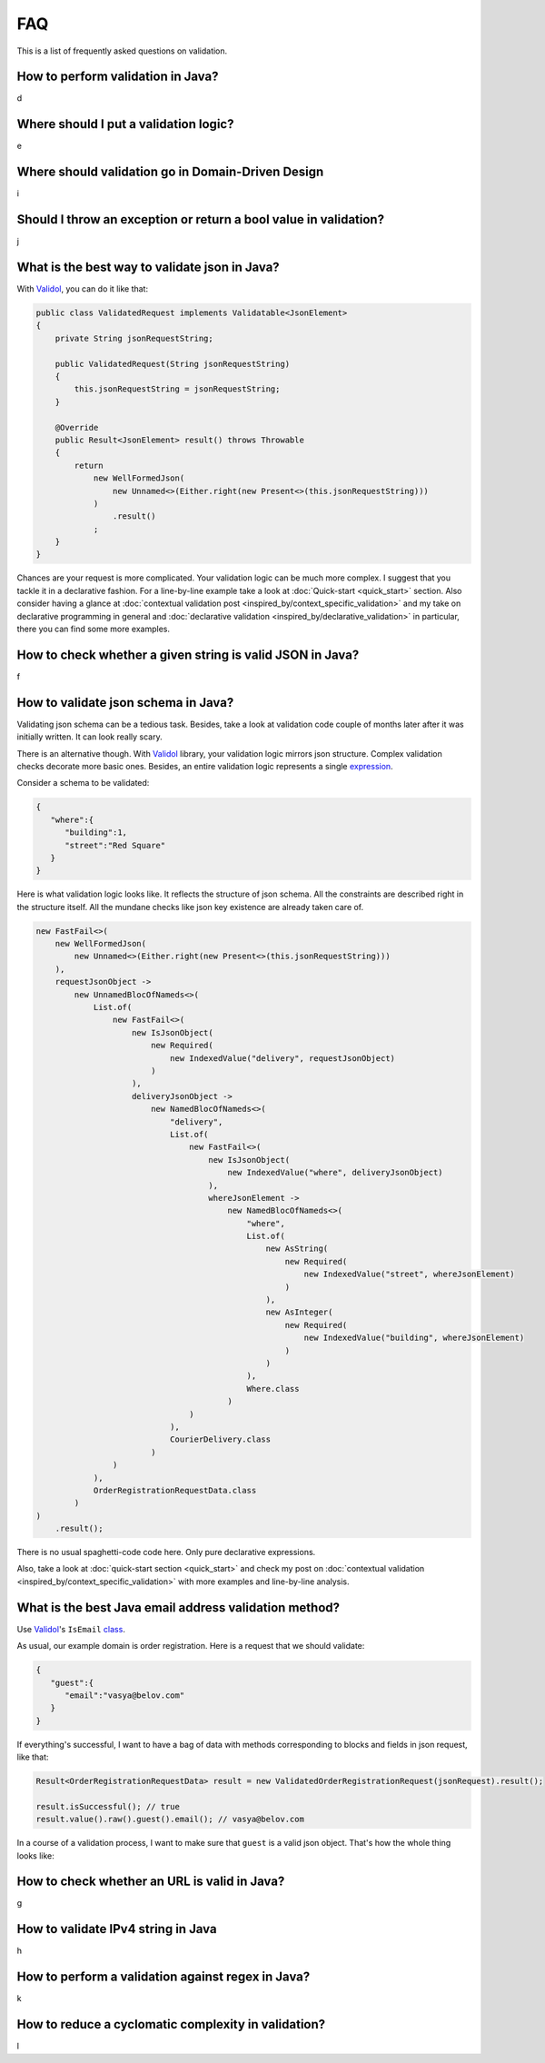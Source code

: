 FAQ
=====

This is a list of frequently asked questions on validation.

How to perform validation in Java?
-------------------------------------------------------------
d

Where should I put a validation logic?
-------------------------------------------------------------
e

Where should validation go in Domain-Driven Design
-------------------------------------------------------------
i

Should I throw an exception or return a bool value in validation?
---------------------------------------------------------------------
j

What is the best way to validate json in Java?
-------------------------------------------------------------
With `Validol <https://github.com/wrong-about-everything/Validol>`_, you can do it like that:

.. code-block:: java

    public class ValidatedRequest implements Validatable<JsonElement>
    {
        private String jsonRequestString;

        public ValidatedRequest(String jsonRequestString)
        {
            this.jsonRequestString = jsonRequestString;
        }

        @Override
        public Result<JsonElement> result() throws Throwable
        {
            return
                new WellFormedJson(
                    new Unnamed<>(Either.right(new Present<>(this.jsonRequestString)))
                )
                    .result()
                ;
        }
    }

Chances are your request is more complicated. Your validation logic can be much more complex. I suggest that you tackle it
in a declarative fashion. For a line-by-line example take a look at :doc:`Quick-start <quick_start>` section.
Also consider having a glance at :doc:`contextual validation post <inspired_by/context_specific_validation>` and
my take on declarative programming in general and
:doc:`declarative validation <inspired_by/declarative_validation>` in particular, there you can find some more examples.

How to check whether a given string is valid JSON in Java?
-------------------------------------------------------------
f

How to validate json schema in Java?
-------------------------------------------------------------
Validating json schema can be a tedious task. Besides, take a look at validation code couple of months later after it was initially written.
It can look really scary.

There is an alternative though. With `Validol <https://github.com/wrong-about-everything/Validol>`_ library,
your validation logic mirrors json structure. Complex validation checks decorate more basic ones. Besides, an entire validation logic
represents a single `expression <https://blog.kotlin-academy.com/kotlin-programmer-dictionary-statement-vs-expression-e6743ba1aaa0>`_.

Consider a schema to be validated:

.. code-block:: JSON

    {
       "where":{
          "building":1,
          "street":"Red Square"
       }
    }

Here is what validation logic looks like. It reflects the structure of json schema.
All the constraints are described right in the structure itself.
All the mundane checks like json key existence are already taken care of.

.. code-block:: java

    new FastFail<>(
        new WellFormedJson(
            new Unnamed<>(Either.right(new Present<>(this.jsonRequestString)))
        ),
        requestJsonObject ->
            new UnnamedBlocOfNameds<>(
                List.of(
                    new FastFail<>(
                        new IsJsonObject(
                            new Required(
                                new IndexedValue("delivery", requestJsonObject)
                            )
                        ),
                        deliveryJsonObject ->
                            new NamedBlocOfNameds<>(
                                "delivery",
                                List.of(
                                    new FastFail<>(
                                        new IsJsonObject(
                                            new IndexedValue("where", deliveryJsonObject)
                                        ),
                                        whereJsonElement ->
                                            new NamedBlocOfNameds<>(
                                                "where",
                                                List.of(
                                                    new AsString(
                                                        new Required(
                                                            new IndexedValue("street", whereJsonElement)
                                                        )
                                                    ),
                                                    new AsInteger(
                                                        new Required(
                                                            new IndexedValue("building", whereJsonElement)
                                                        )
                                                    )
                                                ),
                                                Where.class
                                            )
                                    )
                                ),
                                CourierDelivery.class
                            )
                    )
                ),
                OrderRegistrationRequestData.class
            )
    )
        .result();

There is no usual spaghetti-code code here. Only pure declarative expressions.

Also, take a look at :doc:`quick-start section <quick_start>` and check my post on
:doc:`contextual validation <inspired_by/context_specific_validation>` with more examples and line-by-line analysis.


What is the best Java email address validation method?
-------------------------------------------------------------
Use `Validol <https://github.com/wrong-about-everything/Validol>`_'s
``IsEmail`` `class <https://github.com/wrong-about-everything/Validol/blob/master/src/main/java/validation/leaf/is/of/format/IsEmail.java>`_.

As usual, our example domain is order registration. Here is a request that we should validate:

.. code-block:: JSON

    {
       "guest":{
          "email":"vasya@belov.com"
       }
    }

If everything's successful, I want to have a bag of data with methods corresponding to blocks and fields in json request, like that:

.. code-block:: java

    Result<OrderRegistrationRequestData> result = new ValidatedOrderRegistrationRequest(jsonRequest).result();

    result.isSuccessful(); // true
    result.value().raw().guest().email(); // vasya@belov.com

In a course of a validation process, I want to make sure that ``guest`` is a valid json object.
That's how the whole thing looks like:

.. code-block:: java
    :linenos:

    public class ValidatedOrderRegistrationRequest implements Validatable<OrderRegistrationRequestData>
    {
        // ctor and jsonRequestString private property declaration

        @Override
        public Result<OrderRegistrationRequestData> result() throws Throwable
        {
            return
                new FastFail<>(
                    new WellFormedJson(
                        new Unnamed<>(Either.right(new Present<>(this.jsonRequestString)))
                    ),
                    requestJsonObject ->
                        new UnnamedBlocOfNameds<>(
                            List.of(
                                new FastFail<>(
                                    new IsJsonObject(
                                        new Required(
                                            new IndexedValue("guest", requestJsonObject)
                                        )
                                    ),
                                    guestJsonElement ->
                                        new NamedBlocOfNameds<>(
                                            "guest",
                                            List.of(
                                                new IsEmail(
                                                    new AsString(
                                                        new Required(
                                                            new IndexedValue("email", guestJsonElement)
                                                        )
                                                    )
                                                )
                                            ),
                                            Guest.class
                                        )
                                )
                            ),
                            OrderRegistrationRequestData.class
                        )
                )
                    .result();
        }
    }

How to check whether an URL is valid in Java?
-------------------------------------------------------------
g

How to validate IPv4 string in Java
-------------------------------------------------------------
h

How to perform a validation against regex in Java?
-------------------------------------------------------------
k

How to reduce a cyclomatic complexity in validation?
-------------------------------------------------------------
l